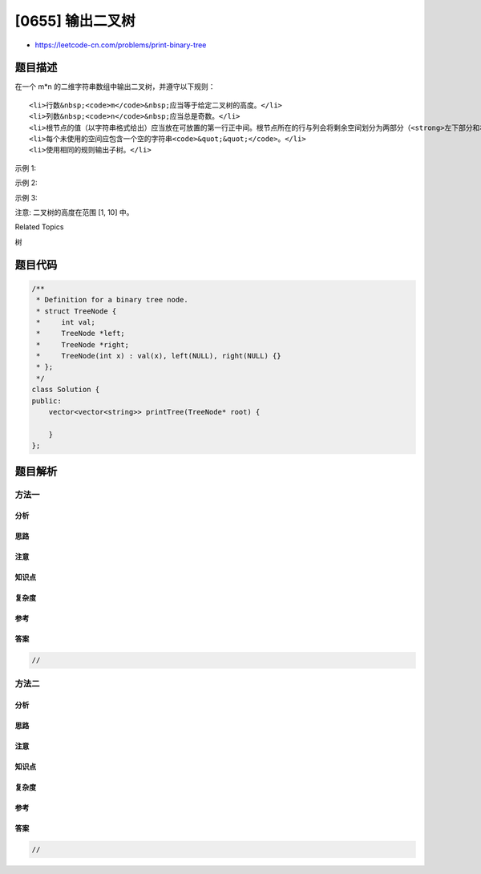 [0655] 输出二叉树
=================

-  https://leetcode-cn.com/problems/print-binary-tree

题目描述
--------

.. raw:: html

   <p>

在一个 m\*n 的二维字符串数组中输出二叉树，并遵守以下规则：

.. raw:: html

   </p>

.. raw:: html

   <ol>

::

    <li>行数&nbsp;<code>m</code>&nbsp;应当等于给定二叉树的高度。</li>
    <li>列数&nbsp;<code>n</code>&nbsp;应当总是奇数。</li>
    <li>根节点的值（以字符串格式给出）应当放在可放置的第一行正中间。根节点所在的行与列会将剩余空间划分为两部分（<strong>左下部分和右下部分</strong>）。你应该将左子树输出在左下部分，右子树输出在右下部分。左下和右下部分应当有相同的大小。即使一个子树为空而另一个非空，你不需要为空的子树输出任何东西，但仍需要为另一个子树留出足够的空间。然而，如果两个子树都为空则不需要为它们留出任何空间。</li>
    <li>每个未使用的空间应包含一个空的字符串<code>&quot;&quot;</code>。</li>
    <li>使用相同的规则输出子树。</li>

.. raw:: html

   </ol>

.. raw:: html

   <p>

示例 1:

.. raw:: html

   </p>

.. raw:: html

   <pre>
   <strong>输入:</strong>
        1
       /
      2
   <strong>输出:</strong>
   [[&quot;&quot;, &quot;1&quot;, &quot;&quot;],
    [&quot;2&quot;, &quot;&quot;, &quot;&quot;]]
   </pre>

.. raw:: html

   <p>

示例 2:

.. raw:: html

   </p>

.. raw:: html

   <pre>
   <strong>输入:</strong>
        1
       / \
      2   3
       \
        4
   <strong>输出:</strong>
   [[&quot;&quot;, &quot;&quot;, &quot;&quot;, &quot;1&quot;, &quot;&quot;, &quot;&quot;, &quot;&quot;],
    [&quot;&quot;, &quot;2&quot;, &quot;&quot;, &quot;&quot;, &quot;&quot;, &quot;3&quot;, &quot;&quot;],
    [&quot;&quot;, &quot;&quot;, &quot;4&quot;, &quot;&quot;, &quot;&quot;, &quot;&quot;, &quot;&quot;]]
   </pre>

.. raw:: html

   <p>

示例 3:

.. raw:: html

   </p>

.. raw:: html

   <pre>
   <strong>输入:</strong>
         1
        / \
       2   5
      / 
     3 
    / 
   4 
   <strong>输出:</strong>
   [[&quot;&quot;,  &quot;&quot;,  &quot;&quot;, &quot;&quot;,  &quot;&quot;, &quot;&quot;, &quot;&quot;, &quot;1&quot;, &quot;&quot;,  &quot;&quot;,  &quot;&quot;,  &quot;&quot;,  &quot;&quot;, &quot;&quot;, &quot;&quot;]
    [&quot;&quot;,  &quot;&quot;,  &quot;&quot;, &quot;2&quot;, &quot;&quot;, &quot;&quot;, &quot;&quot;, &quot;&quot;,  &quot;&quot;,  &quot;&quot;,  &quot;&quot;,  &quot;5&quot;, &quot;&quot;, &quot;&quot;, &quot;&quot;]
    [&quot;&quot;,  &quot;3&quot;, &quot;&quot;, &quot;&quot;,  &quot;&quot;, &quot;&quot;, &quot;&quot;, &quot;&quot;,  &quot;&quot;,  &quot;&quot;,  &quot;&quot;,  &quot;&quot;,  &quot;&quot;, &quot;&quot;, &quot;&quot;]
    [&quot;4&quot;, &quot;&quot;,  &quot;&quot;, &quot;&quot;,  &quot;&quot;, &quot;&quot;, &quot;&quot;, &quot;&quot;,  &quot;&quot;,  &quot;&quot;,  &quot;&quot;,  &quot;&quot;,  &quot;&quot;, &quot;&quot;, &quot;&quot;]]
   </pre>

.. raw:: html

   <p>

注意: 二叉树的高度在范围 [1, 10] 中。

.. raw:: html

   </p>

.. raw:: html

   <div>

.. raw:: html

   <div>

Related Topics

.. raw:: html

   </div>

.. raw:: html

   <div>

.. raw:: html

   <li>

树

.. raw:: html

   </li>

.. raw:: html

   </div>

.. raw:: html

   </div>

题目代码
--------

.. code:: cpp

    /**
     * Definition for a binary tree node.
     * struct TreeNode {
     *     int val;
     *     TreeNode *left;
     *     TreeNode *right;
     *     TreeNode(int x) : val(x), left(NULL), right(NULL) {}
     * };
     */
    class Solution {
    public:
        vector<vector<string>> printTree(TreeNode* root) {

        }
    };

题目解析
--------

方法一
~~~~~~

分析
^^^^

思路
^^^^

注意
^^^^

知识点
^^^^^^

复杂度
^^^^^^

参考
^^^^

答案
^^^^

.. code:: cpp

    //

方法二
~~~~~~

分析
^^^^

思路
^^^^

注意
^^^^

知识点
^^^^^^

复杂度
^^^^^^

参考
^^^^

答案
^^^^

.. code:: cpp

    //

